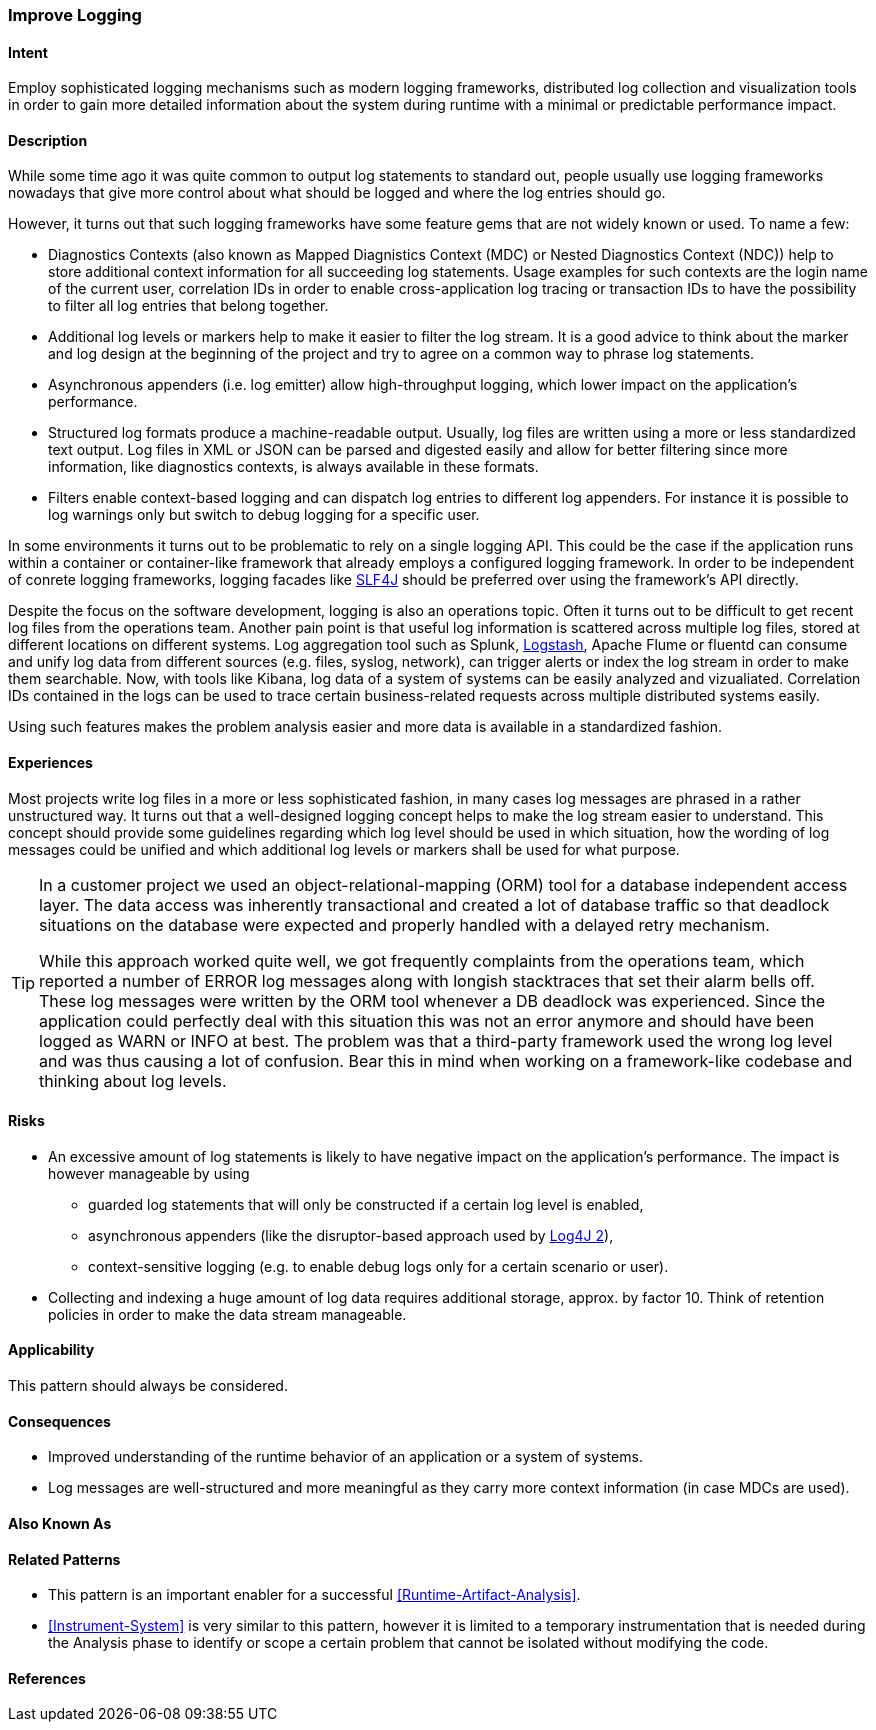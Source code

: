 [[Improve-Logging]]
=== [pattern]#Improve Logging#

==== Intent

Employ sophisticated logging mechanisms such as modern logging frameworks, 
distributed log collection and visualization tools in order to gain more 
detailed information about the system during runtime with a minimal or 
predictable performance impact.


==== Description
While some time ago it was quite common to output log statements to standard out,
people usually use logging frameworks nowadays that give more control about what should
be logged and where the log entries should go.

However, it turns out that such logging frameworks have some feature gems
that are not widely known or used. To name a few:

* Diagnostics Contexts (also known as Mapped Diagnistics Context (MDC) or Nested Diagnostics Context (NDC)) help to store additional context information for all succeeding log statements. Usage examples for such contexts are the login name of the current user, correlation IDs in order to enable cross-application log tracing or transaction IDs to have the possibility to filter all log entries that belong together.
* Additional log levels or markers help to make it easier to filter the log stream. It is a good advice to think about the marker and log design at the beginning of the project and try to agree on a common way to phrase log statements.
* Asynchronous appenders (i.e. log emitter) allow high-throughput logging, which lower impact on the application's performance.
* Structured log formats produce a machine-readable output. Usually, log files are written using a more or less standardized text output. Log files in XML or JSON can be parsed and digested easily and allow for better filtering since more information, like diagnostics contexts, is always available in these formats.
* Filters enable context-based logging and can dispatch log entries to different log appenders. For instance it is possible to log warnings only but switch to debug logging for a specific user.

In some environments it turns out to be problematic to rely on a single logging API. This could be the case if the application runs within a container or container-like framework that already employs a configured logging framework. In order to be independent of conrete logging frameworks, logging facades like http://slf4j.org[SLF4J] should be preferred over using the framework's API directly.

Despite the focus on the software development, logging is also an operations topic. Often it turns out to be difficult to get recent log files from the operations team. Another pain point is that useful log information is scattered across multiple log files, stored at different locations on different systems. Log aggregation tool such as Splunk, http://www.logstash.net[Logstash], Apache Flume or fluentd can consume and unify log data from different sources (e.g. files, syslog, network), can trigger alerts or index the log stream in order to make them searchable. Now, with tools like Kibana, log data of a system of systems can be easily analyzed and vizualiated. Correlation IDs contained in the logs can be used to trace certain business-related requests across multiple distributed systems easily.

Using such features makes the problem analysis easier and more data is available in a standardized fashion.

==== Experiences

Most projects write log files in a more or less sophisticated fashion, in many
cases log messages are phrased in a rather unstructured way. It turns out that
a well-designed logging concept helps to make the log stream easier to understand.
This concept should provide some guidelines regarding which log level should be
used in which situation, how the wording of log messages could be unified and
which additional log levels or markers shall be used for what purpose.

[TIP]
=====================================================================
In a customer project we used an object-relational-mapping (ORM) tool for a 
database independent access layer. The data access was inherently transactional
and created a lot of database traffic so that deadlock situations on the database
were expected and properly handled with a delayed retry mechanism.

While this approach worked quite well, we got frequently complaints from the
operations team, which reported a number of +ERROR+ log messages along with longish
stacktraces that set their alarm bells off. These log messages were written by
the ORM tool whenever a DB deadlock was experienced. Since the application could
perfectly deal with this situation this was not an error anymore and should have
been logged as +WARN+ or +INFO+ at best. The problem was that a third-party 
framework used the wrong log level and was thus causing a lot of confusion. 
Bear this in mind when working on a framework-like codebase and thinking about 
log levels.
=====================================================================

==== Risks

* An excessive amount of log statements is likely to have negative impact on the 
  application's performance. The impact is however manageable by using
** guarded log statements that will only be constructed if a certain log level
   is enabled,
** asynchronous appenders (like the disruptor-based approach used by http://logging.apache.org/log4j/2.x/[Log4J 2]),
** context-sensitive logging (e.g. to enable debug logs only for a certain scenario or user).
* Collecting and indexing a huge amount of log data requires additional storage,
  approx. by factor 10. Think of retention policies in order to make the data
  stream manageable.

==== Applicability

This pattern should always be considered.

==== Consequences

* Improved understanding of the runtime behavior of an application or a
system of systems.
* Log messages are well-structured and more meaningful as they carry more
  context information (in case MDCs are used).

==== Also Known As

==== Related Patterns

* This pattern is an important enabler for a successful <<Runtime-Artifact-Analysis>>.
* <<Instrument-System>> is very similar to this pattern, however it is limited to
  a temporary instrumentation that is needed during the Analysis phase to identify or scope a certain problem
  that cannot be isolated without modifying the code.

==== References

